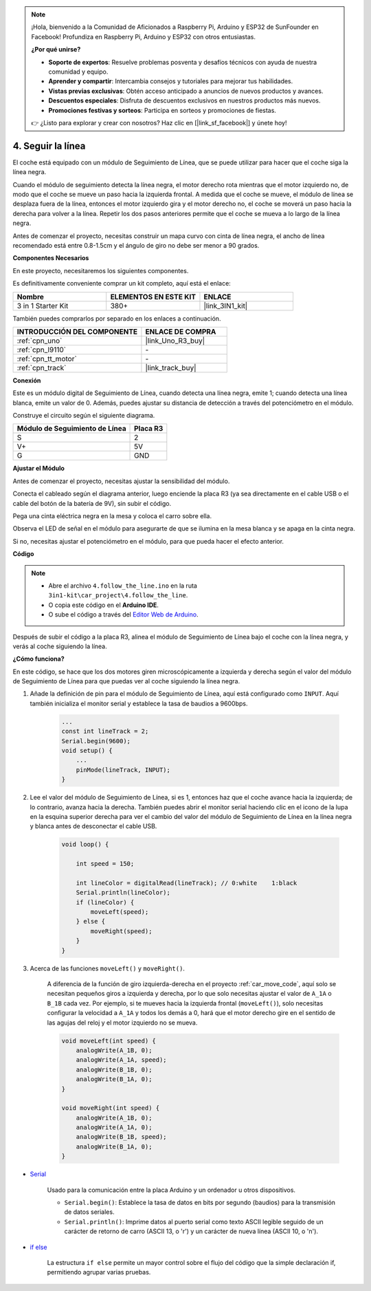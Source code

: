 .. note::

    ¡Hola, bienvenido a la Comunidad de Aficionados a Raspberry Pi, Arduino y ESP32 de SunFounder en Facebook! Profundiza en Raspberry Pi, Arduino y ESP32 con otros entusiastas.

    **¿Por qué unirse?**

    - **Soporte de expertos**: Resuelve problemas posventa y desafíos técnicos con ayuda de nuestra comunidad y equipo.
    - **Aprender y compartir**: Intercambia consejos y tutoriales para mejorar tus habilidades.
    - **Vistas previas exclusivas**: Obtén acceso anticipado a anuncios de nuevos productos y avances.
    - **Descuentos especiales**: Disfruta de descuentos exclusivos en nuestros productos más nuevos.
    - **Promociones festivas y sorteos**: Participa en sorteos y promociones de fiestas.

    👉 ¿Listo para explorar y crear con nosotros? Haz clic en [|link_sf_facebook|] y únete hoy!

.. _follow_the_line:

4. Seguir la línea
======================

El coche está equipado con un módulo de Seguimiento de Línea, que se puede utilizar para hacer que el coche siga la línea negra.

Cuando el módulo de seguimiento detecta la línea negra, el motor derecho rota mientras que el motor izquierdo no, de modo que el coche se mueve un paso hacia la izquierda frontal.
A medida que el coche se mueve, el módulo de línea se desplaza fuera de la línea, entonces el motor izquierdo gira y el motor derecho no, el coche se moverá un paso hacia la derecha para volver a la línea.
Repetir los dos pasos anteriores permite que el coche se mueva a lo largo de la línea negra.

Antes de comenzar el proyecto, necesitas construir un mapa curvo con cinta de línea negra, el ancho de línea recomendado está entre 0.8-1.5cm y el ángulo de giro no debe ser menor a 90 grados.

**Componentes Necesarios**

En este proyecto, necesitaremos los siguientes componentes.

Es definitivamente conveniente comprar un kit completo, aquí está el enlace:

.. list-table::
    :widths: 20 20 20
    :header-rows: 1

    *   - Nombre	
        - ELEMENTOS EN ESTE KIT
        - ENLACE
    *   - 3 in 1 Starter Kit
        - 380+
        - |link_3IN1_kit|

También puedes comprarlos por separado en los enlaces a continuación.

.. list-table::
    :widths: 30 20
    :header-rows: 1

    *   - INTRODUCCIÓN DEL COMPONENTE
        - ENLACE DE COMPRA

    *   - :ref:`cpn_uno`
        - |link_Uno_R3_buy|
    *   - :ref:`cpn_l9110`
        - \-
    *   - :ref:`cpn_tt_motor`
        - \-
    *   - :ref:`cpn_track`
        - |link_track_buy|

**Conexión**


Este es un módulo digital de Seguimiento de Línea, cuando detecta una línea negra, emite 1; cuando detecta una línea blanca, emite un valor de 0. Además, puedes ajustar su distancia de detección a través del potenciómetro en el módulo.

.. raw:: html

    <iframe width="600" height="400" src="https://www.youtube.com/embed/mlCQgAq4elo?si=ZFmHeA6bVsDCPG0p" title="YouTube video player" frameborder="0" allow="accelerometer; autoplay; clipboard-write; encrypted-media; gyroscope; picture-in-picture; web-share" allowfullscreen></iframe>

Construye el circuito según el siguiente diagrama.

.. list-table:: 
    :header-rows: 1

    * - Módulo de Seguimiento de Línea
      - Placa R3
    * - S
      - 2
    * - V+
      - 5V
    * - G
      - GND

.. image:: img/car_4.png
    :width: 800


**Ajustar el Módulo**


Antes de comenzar el proyecto, necesitas ajustar la sensibilidad del módulo.

Conecta el cableado según el diagrama anterior, luego enciende la placa R3 (ya sea directamente en el cable USB o el cable del botón de la batería de 9V), sin subir el código.

Pega una cinta eléctrica negra en la mesa y coloca el carro sobre ella.

Observa el LED de señal en el módulo para asegurarte de que se ilumina en la mesa blanca y se apaga en la cinta negra.

Si no, necesitas ajustar el potenciómetro en el módulo, para que pueda hacer el efecto anterior.

.. image:: img/line_track_cali.JPG

**Código**

.. note::

    * Abre el archivo ``4.follow_the_line.ino`` en la ruta ``3in1-kit\car_project\4.follow_the_line``.
    * O copia este código en el **Arduino IDE**.
    
    * O sube el código a través del `Editor Web de Arduino <https://docs.arduino.cc/cloud/web-editor/tutorials/getting-started/getting-started-web-editor>`_.

.. raw:: html
    
    <iframe src=https://create.arduino.cc/editor/sunfounder01/2779e9eb-b7b0-4d47-b8c0-78fed39828c3/preview?embed style="height:510px;width:100%;margin:10px 0" frameborder=0></iframe>
    
Después de subir el código a la placa R3, alinea el módulo de Seguimiento de Línea bajo el coche con la línea negra, y verás al coche siguiendo la línea.


**¿Cómo funciona?**

En este código, se hace que los dos motores giren microscópicamente a izquierda y derecha según el valor del módulo de Seguimiento de Línea para que puedas ver al coche siguiendo la línea negra.


#. Añade la definición de pin para el módulo de Seguimiento de Línea, aquí está configurado como ``INPUT``. Aquí también inicializa el monitor serial y establece la tasa de baudios a 9600bps.

    .. code-block:: arduino

        ...
        const int lineTrack = 2;
        Serial.begin(9600);
        void setup() {
            ...
            pinMode(lineTrack, INPUT);
        }

#. Lee el valor del módulo de Seguimiento de Línea, si es 1, entonces haz que el coche avance hacia la izquierda; de lo contrario, avanza hacia la derecha. También puedes abrir el monitor serial haciendo clic en el icono de la lupa en la esquina superior derecha para ver el cambio del valor del módulo de Seguimiento de Línea en la línea negra y blanca antes de desconectar el cable USB.

    .. code-block:: arduino
    
        void loop() {

            int speed = 150;

            int lineColor = digitalRead(lineTrack); // 0:white    1:black
            Serial.println(lineColor); 
            if (lineColor) {
                moveLeft(speed);
            } else {
                moveRight(speed);
            }
        }

#. Acerca de las funciones ``moveLeft()`` y ``moveRight()``.

    A diferencia de la función de giro izquierda-derecha en el proyecto :ref:`car_move_code`, aquí solo se necesitan pequeños giros a izquierda y derecha, por lo que solo necesitas ajustar el valor de ``A_1A`` o ``B_1B`` cada vez. Por ejemplo, si te mueves hacia la izquierda frontal (``moveLeft()``), solo necesitas configurar la velocidad a ``A_1A`` y todos los demás a 0, hará que el motor derecho gire en el sentido de las agujas del reloj y el motor izquierdo no se mueva.

    .. code-block:: arduino
    

        void moveLeft(int speed) {
            analogWrite(A_1B, 0);
            analogWrite(A_1A, speed);
            analogWrite(B_1B, 0);
            analogWrite(B_1A, 0);
        }

        void moveRight(int speed) {
            analogWrite(A_1B, 0);
            analogWrite(A_1A, 0);
            analogWrite(B_1B, speed);
            analogWrite(B_1A, 0);
        }

* `Serial <https://www.arduino.cc/reference/en/language/functions/communication/serial/>`_

    Usado para la comunicación entre la placa Arduino y un ordenador u otros dispositivos.

    * ``Serial.begin()``: Establece la tasa de datos en bits por segundo (baudios) para la transmisión de datos seriales.
    * ``Serial.println()``: Imprime datos al puerto serial como texto ASCII legible seguido de un carácter de retorno de carro (ASCII 13, o '\r') y un carácter de nueva línea (ASCII 10, o '\n'). 

* `if else <https://www.arduino.cc/reference/en/language/structure/control-structure/else/>`_

    La estructura ``if else`` permite un mayor control sobre el flujo del código que la simple declaración if, permitiendo agrupar varias pruebas.
